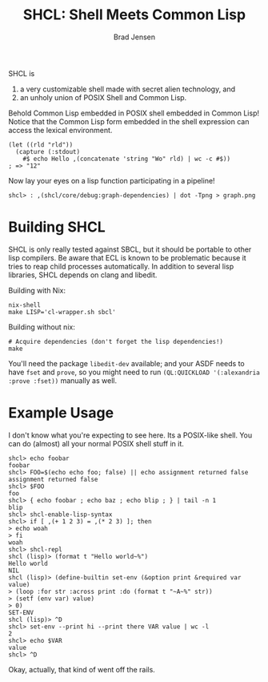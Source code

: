 #+BEGIN_COMMENT
Copyright 2017 Bradley Jensen

Licensed under the Apache License, Version 2.0 (the "License");
you may not use this file except in compliance with the License.
You may obtain a copy of the License at

    http://www.apache.org/licenses/LICENSE-2.0

Unless required by applicable law or agreed to in writing, software
distributed under the License is distributed on an "AS IS" BASIS,
WITHOUT WARRANTIES OR CONDITIONS OF ANY KIND, either express or implied.
See the License for the specific language governing permissions and
limitations under the License.
#+END_COMMENT

#+TITLE: SHCL: Shell Meets Common Lisp
#+AUTHOR: Brad Jensen

SHCL is
1. a very customizable shell made with secret alien technology, and
2. an unholy union of POSIX Shell and Common Lisp.

Behold Common Lisp embedded in POSIX shell embedded in Common Lisp!
Notice that the Common Lisp form embedded in the shell expression can
access the lexical environment.
#+BEGIN_EXAMPLE
(let ((rld "rld"))
  (capture (:stdout)
    #$ echo Hello ,(concatenate 'string "Wo" rld) | wc -c #$))
; => "12"
#+END_EXAMPLE

Now lay your eyes on a lisp function participating in a pipeline!
#+BEGIN_EXAMPLE
shcl> : ,(shcl/core/debug:graph-dependencies) | dot -Tpng > graph.png
#+END_EXAMPLE

* Building SHCL

SHCL is only really tested against SBCL, but it should be portable to
other lisp compilers.  Be aware that ECL is known to be problematic
because it tries to reap child processes automatically.  In addition
to several lisp libraries, SHCL depends on clang and libedit.

Building with Nix:

#+BEGIN_EXAMPLE
nix-shell
make LISP='cl-wrapper.sh sbcl'
#+END_EXAMPLE

Building without nix:

#+BEGIN_EXAMPLE
# Acquire dependencies (don't forget the lisp dependencies!)
make
#+END_EXAMPLE

You'll need the package ~libedit-dev~ available; and your ASDF needs to have 
~fset~ and ~prove~, so you might need to run ~(QL:QUICKLOAD '(:alexandria 
:prove :fset))~ manually as well.

* Example Usage

I don't know what you're expecting to see here.  Its a POSIX-like
shell.  You can do (almost) all your normal POSIX shell stuff in it.

#+BEGIN_EXAMPLE
shcl> echo foobar
foobar
shcl> FOO=$(echo echo foo; false) || echo assignment returned false
assignment returned false
shcl> $FOO
foo
shcl> { echo foobar ; echo baz ; echo blip ; } | tail -n 1
blip
shcl> shcl-enable-lisp-syntax
shcl> if [ ,(+ 1 2 3) = ,(* 2 3) ]; then
> echo woah
> fi
woah
shcl> shcl-repl
shcl (lisp)> (format t "Hello world~%")
Hello world
NIL
shcl (lisp)> (define-builtin set-env (&option print &required var value)
> (loop :for str :across print :do (format t "~A~%" str))
> (setf (env var) value)
> 0)
SET-ENV
shcl (lisp)> ^D
shcl> set-env --print hi --print there VAR value | wc -l
2
shcl> echo $VAR
value
shcl> ^D
#+END_EXAMPLE

Okay, actually, that kind of went off the rails.
